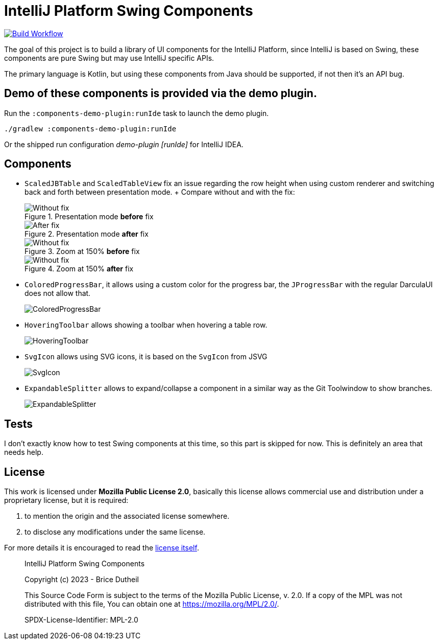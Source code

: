 = IntelliJ Platform Swing Components

[link=https://github.com/bric3/intellij-platform-swing-components/actions/workflows/build.yaml]
image::https://github.com/bric3/intellij-platform-swing-components/actions/workflows/build.yaml/badge.svg[Build Workflow]


The goal of this project is to build a library of UI components
for the IntelliJ Platform, since IntelliJ is based on Swing, these
components are pure Swing but may use IntelliJ specific APIs.

The primary language is Kotlin, but using these components from Java
should be supported, if not then it's an API bug.

== Demo of these components is provided via the demo plugin.

Run the `:components-demo-plugin:runIde` task to launch the demo plugin.

[source,bash]
----
./gradlew :components-demo-plugin:runIde
----

Or the shipped run configuration _demo-plugin [runIde]_ for IntelliJ IDEA.

== Components

* `ScaledJBTable` and `ScaledTableView` fix an issue regarding the row height
when using custom renderer and switching back and forth between presentation mode.
+ Compare without and with the fix:
+
.Presentation mode *before* fix
image::.github/images/ScalableJTable-presentation-mode-nofix.png[Without fix]
+
.Presentation mode *after* fix
image::.github/images/ScalableJTable-presentation-mode-withfix.png[After fix]
+
.Zoom at 150% *before* fix
image::.github/images/ScalableJTable-zoom-150-nofix.png[Without fix]
+
.Zoom at 150% *after* fix
image::.github/images/ScalableJTable-zoom-150-withfix.png[Without fix]


* `ColoredProgressBar`, it allows using a custom color for the progress bar,
the `JProgressBar` with the regular DarculaUI does not allow that.
+
image::.github/images/ColoredProgressBar.png[ColoredProgressBar]

* `HoveringToolbar` allows showing a toolbar when hovering a table row.
+
image::.github/images/HoveringToolbar.gif[HoveringToolbar]

* `SvgIcon` allows using SVG icons, it is based on the `SvgIcon` from JSVG
+
image::.github/images/SvgIcon.png[SvgIcon]

* `ExpandableSplitter` allows to expand/collapse a component in a similar way as the Git Toolwindow to show branches.
+
image::.github/images/ExpandableSplitter.gif[ExpandableSplitter]

== Tests

I don't exactly know how to test Swing components at this time,
so this part is skipped for now. This is definitely an area that
needs help.

== License

This work is licensed under *Mozilla Public License 2.0*, basically
this license allows commercial use and distribution under a proprietary
license, but it is required:

. to mention the origin and the associated license somewhere.
. to disclose any modifications under the same license.

For more details it is encouraged to read the https://www.mozilla.org/en-US/MPL/2.0/[license itself].

> IntelliJ Platform Swing Components
>
> Copyright (c) 2023 - Brice Dutheil
>
> This Source Code Form is subject to the terms of the Mozilla Public
> License, v. 2.0. If a copy of the MPL was not distributed with this
> file, You can obtain one at https://mozilla.org/MPL/2.0/.
>
> SPDX-License-Identifier: MPL-2.0